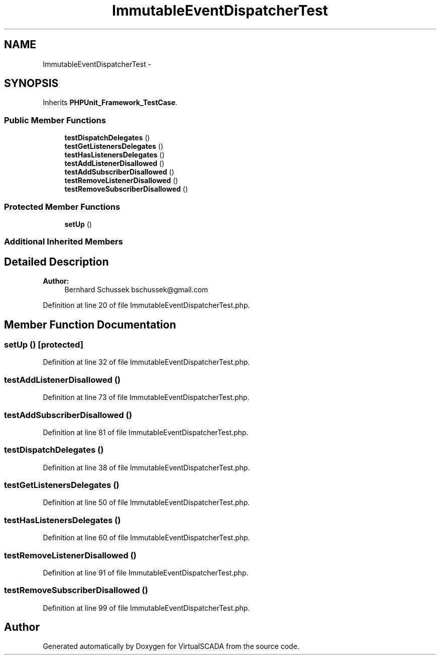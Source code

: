 .TH "ImmutableEventDispatcherTest" 3 "Tue Apr 14 2015" "Version 1.0" "VirtualSCADA" \" -*- nroff -*-
.ad l
.nh
.SH NAME
ImmutableEventDispatcherTest \- 
.SH SYNOPSIS
.br
.PP
.PP
Inherits \fBPHPUnit_Framework_TestCase\fP\&.
.SS "Public Member Functions"

.in +1c
.ti -1c
.RI "\fBtestDispatchDelegates\fP ()"
.br
.ti -1c
.RI "\fBtestGetListenersDelegates\fP ()"
.br
.ti -1c
.RI "\fBtestHasListenersDelegates\fP ()"
.br
.ti -1c
.RI "\fBtestAddListenerDisallowed\fP ()"
.br
.ti -1c
.RI "\fBtestAddSubscriberDisallowed\fP ()"
.br
.ti -1c
.RI "\fBtestRemoveListenerDisallowed\fP ()"
.br
.ti -1c
.RI "\fBtestRemoveSubscriberDisallowed\fP ()"
.br
.in -1c
.SS "Protected Member Functions"

.in +1c
.ti -1c
.RI "\fBsetUp\fP ()"
.br
.in -1c
.SS "Additional Inherited Members"
.SH "Detailed Description"
.PP 

.PP
\fBAuthor:\fP
.RS 4
Bernhard Schussek bschussek@gmail.com 
.RE
.PP

.PP
Definition at line 20 of file ImmutableEventDispatcherTest\&.php\&.
.SH "Member Function Documentation"
.PP 
.SS "setUp ()\fC [protected]\fP"

.PP
Definition at line 32 of file ImmutableEventDispatcherTest\&.php\&.
.SS "testAddListenerDisallowed ()"

.PP
Definition at line 73 of file ImmutableEventDispatcherTest\&.php\&.
.SS "testAddSubscriberDisallowed ()"

.PP
Definition at line 81 of file ImmutableEventDispatcherTest\&.php\&.
.SS "testDispatchDelegates ()"

.PP
Definition at line 38 of file ImmutableEventDispatcherTest\&.php\&.
.SS "testGetListenersDelegates ()"

.PP
Definition at line 50 of file ImmutableEventDispatcherTest\&.php\&.
.SS "testHasListenersDelegates ()"

.PP
Definition at line 60 of file ImmutableEventDispatcherTest\&.php\&.
.SS "testRemoveListenerDisallowed ()"

.PP
Definition at line 91 of file ImmutableEventDispatcherTest\&.php\&.
.SS "testRemoveSubscriberDisallowed ()"

.PP
Definition at line 99 of file ImmutableEventDispatcherTest\&.php\&.

.SH "Author"
.PP 
Generated automatically by Doxygen for VirtualSCADA from the source code\&.
